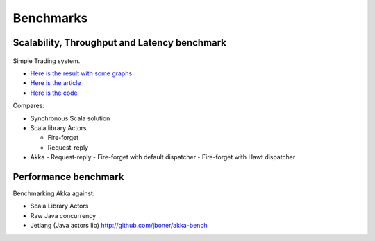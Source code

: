 Benchmarks
==========

Scalability, Throughput and Latency benchmark
---------------------------------------------

 .. image:: ../images/benchmark-akka-sample-trading-throughput.png

Simple Trading system.

- `Here is the result with some graphs <https://spreadsheets.google.com/ccc?key=0AqkhZTxa6-dOdERaQnNvOEZpMDdnazRWOVNHMWIxZ0E&hl=en&authkey=CLyksoEI#gid=0>`_
- `Here is the article <http://blog.jayway.com/2010/08/10/yet-another-akka-benchmark/>`_
- `Here is the code <http://github.com/patriknw/akka-sample-trading>`_

Compares:

- Synchronous Scala solution
- Scala library Actors

  - Fire-forget
  - Request-reply

- Akka
  - Request-reply
  - Fire-forget with default dispatcher
  - Fire-forget with Hawt dispatcher

Performance benchmark
---------------------

Benchmarking Akka against:

- Scala Library Actors
- Raw Java concurrency
- Jetlang (Java actors lib) `<http://github.com/jboner/akka-bench>`_
